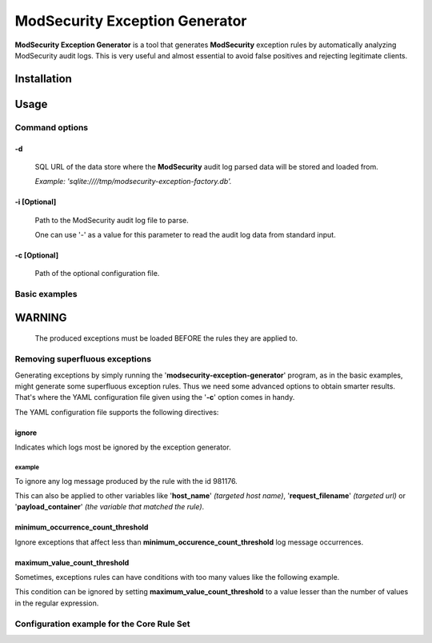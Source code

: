 ModSecurity Exception Generator
###############################

**ModSecurity Exception Generator** is a tool that generates **ModSecurity** exception rules by automatically analyzing ModSecurity audit logs. This is very useful and almost essential to avoid false positives and rejecting legitimate clients.

Installation
************

.. code-block:: shell
 pip install modsecurity-exception-generator

Usage
*****

Command options
===============

-d
--
 SQL URL of the data store where the **ModSecurity** audit log parsed data will be stored and loaded from.

 *Example: 'sqlite:////tmp/modsecurity-exception-factory.db'.*

-i [Optional]
-------------
 Path to the ModSecurity audit log file to parse.

 One can use '-' as a value for this parameter to read the audit log data from standard input.

-c [Optional]
-------------
 Path of the optional configuration file. 

Basic examples
==============

.. code-block:: shell
    modsecurity-exception-generator \
        -i /path/to/modsec_audit.log \
        -d "sqlite:////tmp/service.db" \
    > modsecurity_crs_15_exceptions.conf

.. code-block:: shell
    zcat modsec_audit.log.*.gz \
    | modsecurity-exception-generator \
        -i - \
        -d "sqlite:////tmp/service.db" \
    > modsecurity_crs_15_exceptions.conf

WARNING
*******

 The produced exceptions must be loaded BEFORE the rules they are applied to.

Removing superfluous exceptions
===============================

Generating exceptions by simply running the '**modsecurity-exception-generator**' program, as in the basic examples, might generate some superfluous exception rules. Thus we need some advanced options to obtain smarter results. That's where the YAML configuration file given using the '**-c**' option comes in handy.

The YAML configuration file supports the following directives:

ignore
------

Indicates which logs most be ignored by the exception generator.

example
^^^^^^^

To ignore any log message produced by the rule with the id 981176.

.. code-block::
    ignore:
        rule_id: [981176]

This can also be applied to other variables like '**host_name**' *(targeted host name)*, '**request_filename**' *(targeted url)* or '**payload_container**' *(the variable that matched the rule)*.

minimum_occurrence_count_threshold
----------------------------------

Ignore exceptions that affect less than **minimum_occurence_count_threshold** log message occurrences.

maximum_value_count_threshold
-----------------------------

Sometimes, exceptions rules can have conditions with too many values like the following example.

.. code-block::
    SecRule REQUEST_FILENAME "@rx ^(/foo_bar|/blabla|/test_2/|...)$" ...

This condition can be ignored by setting **maximum_value_count_threshold** to a value lesser than the number of values in the regular expression.

Configuration example for the Core Rule Set
===========================================

.. code-block::
    ignore:
        rule_id: [981174, 981176, 981203, 981200, 981201, 981202, 981203, 981204, 981205, 981220]
    
    minimum_occurrence_count_threshold: 1000
